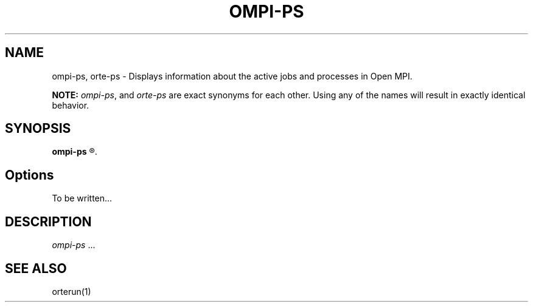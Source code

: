 .\"
.\" Man page for OMPI's ompi-ps command
.\" 
.\" .TH name     section center-footer   left-footer  center-header
.TH     OMPI-PS  1       "June 2006" "Open MPI"   "OPEN MPI COMMANDS"
.\" **************************
.\"    Name Section
.\" **************************
.SH NAME
.
ompi-ps, orte-ps \- Displays information about the active jobs and processes 
in Open MPI.
.
.PP
.
\fBNOTE:\fP \fIompi-ps\fP, and \fIorte-ps\fP are exact
synonyms for each other. Using any of the names will result in exactly
identical behavior.
.
.\" **************************
.\"    Synopsis Section
.\" **************************
.SH SYNOPSIS
.
.B ompi-ps
.R [ options ]
.
.\" **************************
.\"    Options Section
.\" **************************
.SH Options
.
To be written...
.
.
.\" **************************
.\"    Description Section
.\" **************************
.SH DESCRIPTION
.
.PP
\fIompi-ps\fR ...
.
.
.\" **************************
.\"    See Also Section
.\" **************************
.
.SH SEE ALSO
orterun(1)
.
